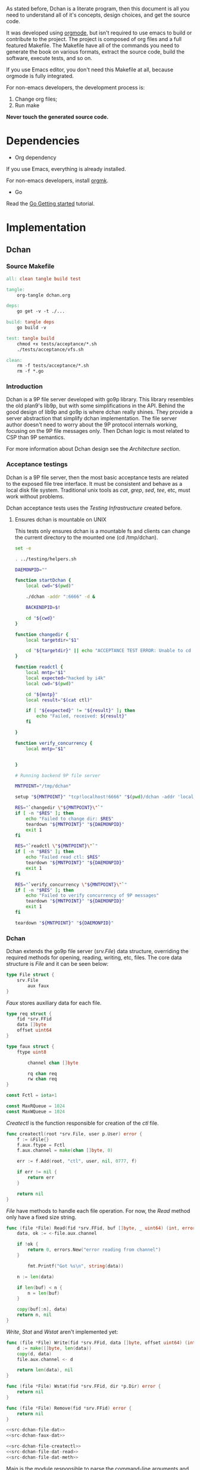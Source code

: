 As stated before, Dchan is a literate program, then this document is
all you need to understand all of it's concepts, design choices,
and get the source code.

It was developed using [[http://orgmode.org/][orgmode]], but isn't required to use emacs to
build or contribute to the project. The project is composed of org
files and a full featured Makefile. The Makefile have all of the
commands you need to generate the book on various formats, extract the
source code, build the software, execute tests, and so on.

If you use Emacs editor, you don't need this Makefile at all, because
orgmode is fully integrated.

For non-emacs developers, the development process is:

1. Change org files;
2. Run make

*Never touch the generated source code.*

* Dependencies

- Org dependency

If you use Emacs, everything is already installed.

For non-emacs developers, install [[https://github.com/fniessen/orgmk][orgmk]].

- Go

Read the [[https://golang.org/doc/install][Go Getting started]] tutorial.

* Implementation

** Dchan

*** Source Makefile

#+BEGIN_SRC makefile :tangle Makefile
all: clean tangle build test

tangle:
	org-tangle dchan.org

deps:
	go get -v -t ./...

build: tangle deps
	go build -v

test: tangle build
	chmod +x tests/acceptance/*.sh
	./tests/acceptance/vfs.sh

clean:
	rm -f tests/acceptance/*.sh
	rm -f *.go

#+END_SRC

*** Introduction

    Dchan is a 9P file server developed with go9p library. This
    library resembles the old plan9's lib9p, but with some
    simplifications in the API. Behind the good design of lib9p and
    go9p is where dchan really shines. They provide a server
    abstraction that simplify dchan implementation. The file server
    author doesn't need to worry about the 9P protocol internals
    working, focusing on the 9P file messages only. Then Dchan logic
    is most related to CSP than 9P semantics.

    For more information about Dchan design see the [[Architecture][Architecture
    section]].

*** Acceptance testings

    Dchan is a 9P file server, then the most basic acceptance tests
    are related to the exposed file tree interface. It must be
    consistent and behave as a local disk file system. Traditional
    unix tools as /cat/, /grep/, /sed/, /tee/, etc, must work without
    problems.

    Dchan acceptance tests uses the [[Testing Infraestructure][Testing Infrastructure]] created
    before.

**** Ensures dchan is mountable on UNIX

     This tests only ensures dchan is a mountable fs and clients can
     change the current directory to the mounted one (cd /tmp/dchan).

#+NAME: src-dchan-tests-acceptance-vfs
#+BEGIN_SRC sh :tangle tests/acceptance/vfs.sh :shebang #!/bin/bash
set -e

. ../testing/helpers.sh

DAEMONPID=""

function startDchan {
    local cwd="$(pwd)"

    ./dchan -addr ":6666" -d &

    BACKENDPID=$!

    cd "${cwd}"
}

function changedir {
    local targetdir="$1"

    cd "${targetdir}" || echo "ACCEPTANCE TEST ERROR: Unable to cd into mount point"
}

function readctl {
    local mntp="$1"
    local expected="hacked by i4k"
    local cwd="$(pwd)"

    cd "${mntp}"
    local result="$(cat ctl)"

    if [ "${expected}" != "${result}" ]; then
        echo "Failed, received: ${result}"
    fi

}

function verify_concurrency {
    local mntp="$1"


}

# Running backend 9P file server

MNTPOINT="/tmp/dchan"

setup "${MNTPOINT}" "tcp!localhost!6666" "$(pwd)/dchan -addr 'localhost:6666'"

RES="`changedir \"${MNTPOINT}\"`"
if [ -n "$RES" ]; then
    echo "Failed to change dir: $RES"
    teardown "${MNTPOINT}" "${DAEMONPID}"
    exit 1
fi

RES="`readctl \"${MNTPOINT}\"`"
if [ -n "$RES" ]; then
    echo "Failed read ctl: $RES"
    teardown "${MNTPOINT}" "${DAEMONPID}"
    exit 1
fi

RES="`verify_concurrency \"${MNTPOINT}\"`"
if [ -n "$RES" ]; then
    echo "Failed to verify concurrency of 9P messages"
    teardown "${MNTPOINT}" "${DAEMONPID}"
    exit 1
fi

teardown "${MNTPOINT}" "${DAEMONPID}"
#+END_SRC

*** Dchan

    Dchan extends the go9p file server (/srv.File/) data structure,
    overriding the required methods for opening, reading, writing,
    etc, files. The core data structure is /File/ and it can be
    seen below:

#+NAME: src-dchan-file-dat
#+BEGIN_SRC go
type File struct {
	srv.File
        aux faux
}
#+END_SRC

    /Faux/ stores auxiliary data for each file.

#+NAME: src-dchan-faux-dat
#+BEGIN_SRC go
type req struct {
	fid *srv.FFid
	data []byte
	offset uint64
}

type faux struct {
	ftype uint8

        channel chan []byte

        rq chan req
        rw chan req
}

const Fctl = iota+1

const MaxRQueue = 1024
const MaxWQueue = 1024

#+END_SRC

    /Createctl/ is the function responsible for creation of the /ctl/
    file.

#+NAME: src-dchan-file-createctl
#+BEGIN_SRC go
func createctl(root *srv.File, user p.User) error {
	f := &File{}
	f.aux.ftype = Fctl
	f.aux.channel = make(chan []byte, 0)

	err := f.Add(root, "ctl", user, nil, 0777, f)

	if err != nil {
		return err
	}

	return nil
}
#+END_SRC

    /File/ have methods to handle each file operation. For now, the
    /Read/ method only have a fixed size string.

#+NAME: src-dchan-file-dat-read
#+BEGIN_SRC go
func (file *File) Read(fid *srv.FFid, buf []byte, _ uint64) (int, error) {
	data, ok := <-file.aux.channel

	if !ok {
		return 0, errors.New("error reading from channel")
	}

        fmt.Printf("Got %s\n", string(data))

	n := len(data)

	if len(buf) < n {
		n = len(buf)
	}

	copy(buf[:n], data)
	return n, nil
}
#+END_SRC

    /Write/, /Stat/ and /Wstat/ aren't implemented yet:

#+NAME: src-dchan-file-dat-meth
#+BEGIN_SRC go
func (file *File) Write(fid *srv.FFid, data []byte, offset uint64) (int, error) {
	d := make([]byte, len(data))
	copy(d, data)
	file.aux.channel <- d

	return len(data), nil
}

func (file *File) Wstat(fid *srv.FFid, dir *p.Dir) error {
	return nil
}

func (file *File) Remove(fid *srv.FFid) error {
	return nil
}

#+END_SRC

#+NAME: src-dchan-fs.go
#+HEADER: :imports '("fmt" "errors" "github.com/lionkov/go9p/p" "github.com/lionkov/go9p/p/srv")
#+BEGIN_SRC go :noweb yes :tangle fs.go :main no :package main
<<src-dchan-file-dat>>
<<src-dchan-faux-dat>>

<<src-dchan-file-createctl>>
<<src-dchan-file-dat-read>>
<<src-dchan-file-dat-meth>>
#+END_SRC

    Main is the module responsible to parse the command-line arguments and
    initialize the 9P file server.

    Dchan arguments are listed below:

+----------+---------------+------------------------+
| argument | default value |      description       |
+----------+---------------+------------------------+
|  addr    |    :6666      | network listen address |
+----------+---------------+------------------------+
|  debug   |    not set    |    Enable debugging    |
+----------+---------------+------------------------+


    Command-line arguments are defined below:

#+NAME: src-dchan-cmdargs
#+BEGIN_SRC go
var addr = flag.String("addr", ":6666", "network address")
var debug = flag.Bool("d", false, "print debug messages")
#+END_SRC

    The function main initialize a file server (/srv.Fsrv/ and add the
    /ctl/ file to root of the filesystem (/). The root have permission
    bits 0777 until we have a good understanding of the way services
    will communicate. The Dotu attribute of file server indicates that
    server is (or not) compatible with 9P2000.u specification. The
    9P2000.u have some extensions for unix, and it is recommended for
    unix file servers (our case).

#+NAME: src-dchan-main
#+BEGIN_SRC go
var root *srv.File

func main() {
	var err error
	var s *srv.Fsrv

	flag.Parse()

	user := p.OsUsers.Uid2User(os.Geteuid())
	root = new(srv.File)

	err = root.Add(nil, "/", user, nil, p.DMDIR|0777, nil)

	if err != nil {
		goto error
	}

        err = createctl(root, user)

        if err != nil {
		goto error
	}

	s = srv.NewFileSrv(root)
	s.Dotu = true

	if *debug {
		s.Debuglevel = 1
	}

	if !s.Start(s) {
		err = errors.New("Failed to start file server")
		goto error
	}

	err = s.StartNetListener("tcp", *addr)

	if err != nil {
		goto error
	}

	return

error:
	log.Println(fmt.Sprintf("Error: %s", err))
}
#+END_SRC

#+NAME: src-main.go
#+HEADER: :imports '("errors" "flag" "fmt" "log" "os" "github.com/lionkov/go9p/p" "github.com/lionkov/go9p/p/srv")
#+BEGIN_SRC go :tangle main.go :noweb yes :main no :package main :exports none
<<src-dchan-cmdargs>>
<<src-dchan-main>>
#+END_SRC


* Test cases

** Network partitions

Network partition is the most frequent problem that can affect
Dchan. There's some cases that needs to be covered in order to achieve
reliability in the exchange of messages.
